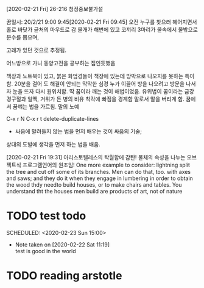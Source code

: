 
[2020-02-21 Fri]
26-216 청정중보불가설

꿈일시: 20/2/21 9:00 9:45[2020-02-21 Fri 09:45] 오전 
누구를 찾으러 헤어지면서 홀로 바닷가 긑처의 마우드로 감
물개가 해변에 있고 코끼리 3마리가 물속에서 물밖으로 분수를 뿜으며,

고래가 있던 것으로 추정됨.

어느방으로 가니 동양고전을 공부하는 집인듯했음

책장과 노트북이 있고,
붉은 화엄경들이 책장에 있는데 방박으로 나오지를 못하는 특이함.
20분을 걸어 도 해결이 안되는 막막한 심경
누가 이끌어 방을 나오려고 방문을 나서자 눈을 뜨자 다시 원위치함.
딱 꿈이라 깨는 것이 해법이었음.
유위법이 꿈이라는 금강경구절과 일맥, 거위가 든 병의 비유 착각에 빠짐을 경계함
말로서 말을 버리게 함. 꿈에서 꿈꺠는 법을 가르침. 말의 노예



C-x r N 
C-x r t
delete-duplicate-lines


- 싸움에 말려들지 않는 법을 먼저 배우는 것이 싸움의 기술;
상대의 도발에 생각을 먼저 하는 법을 배움.


[2020-02-21 Fri 19:31] 아리스토텔레스의 탁월함에 감탄!
물체의 속성을 나누는 오브젝트식 프로그램언어의 원조임!
One more example to consider: lightning split the tree and cut off some of its branches. Men can do that, too. with axes and saws; and they do it when they engage in lumbering in order to obtain the wood thdy needto build houses, or to make chairs and tables. You understand tht the houses men build are products of art, not of nature 


* TODO test todo
  SCHEDULED: <2020-02-22 Sat 15:00>
  SCHEDULED: <2020-02-23 Sun 15:00>
  :PROPERTIES:
  :Effort:   5
  :END:
  - Note taken on [2020-02-22 Sat 11:19] \\
    test is good in the world
  :LOGBOOK:
  CLOCK: [2020-02-22 Sat 11:22]--[2020-02-22 Sat 11:28] =>  0:06
  CLOCK: [2020-02-22 Sat 11:18]--[2020-02-22 Sat 11:21] =>  0:03
  :END:


* TODO reading arstotle
  SCHEDULED: <2020-02-22 Sat 11:29>
  :LOGBOOK:
  CLOCK: [2020-02-22 Sat 11:28]
  :END:
